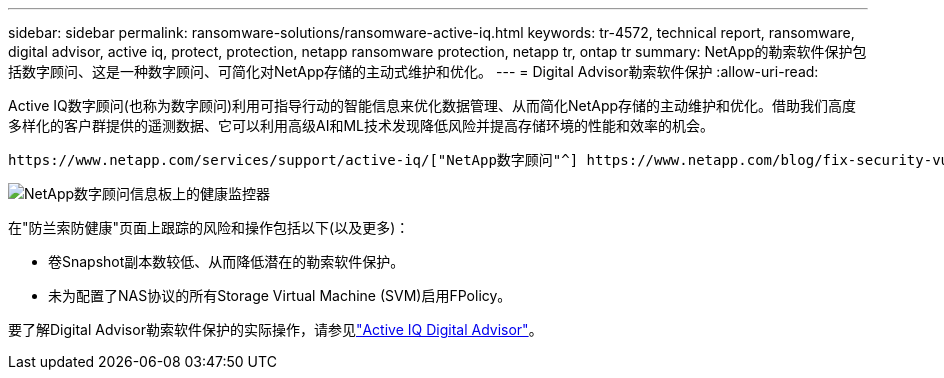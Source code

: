 ---
sidebar: sidebar 
permalink: ransomware-solutions/ransomware-active-iq.html 
keywords: tr-4572, technical report, ransomware, digital advisor, active iq, protect, protection, netapp ransomware protection, netapp tr, ontap tr 
summary: NetApp的勒索软件保护包括数字顾问、这是一种数字顾问、可简化对NetApp存储的主动式维护和优化。 
---
= Digital Advisor勒索软件保护
:allow-uri-read: 


[role="lead"]
Active IQ数字顾问(也称为数字顾问)利用可指导行动的智能信息来优化数据管理、从而简化NetApp存储的主动维护和优化。借助我们高度多样化的客户群提供的遥测数据、它可以利用高级AI和ML技术发现降低风险并提高存储环境的性能和效率的机会。

 https://www.netapp.com/services/support/active-iq/["NetApp数字顾问"^] https://www.netapp.com/blog/fix-security-vulnerabilities-with-active-iq/["消除安全漏洞"^]它不仅可以提供帮助，还提供针对勒索软件的防护的见解和指导。一张专用健康卡可显示所需的操作和已解决的风险、因此您可以确保您的系统符合这些最佳实践建议。

image:ransomware-solution-dashboard.jpg["NetApp数字顾问信息板上的健康监控器"]

在"防兰索防健康"页面上跟踪的风险和操作包括以下(以及更多)：

* 卷Snapshot副本数较低、从而降低潜在的勒索软件保护。
* 未为配置了NAS协议的所有Storage Virtual Machine (SVM)启用FPolicy。


要了解Digital Advisor勒索软件保护的实际操作，请参见link:https://www.netapp.com/services/support/active-iq/["Active IQ Digital Advisor"^]。

